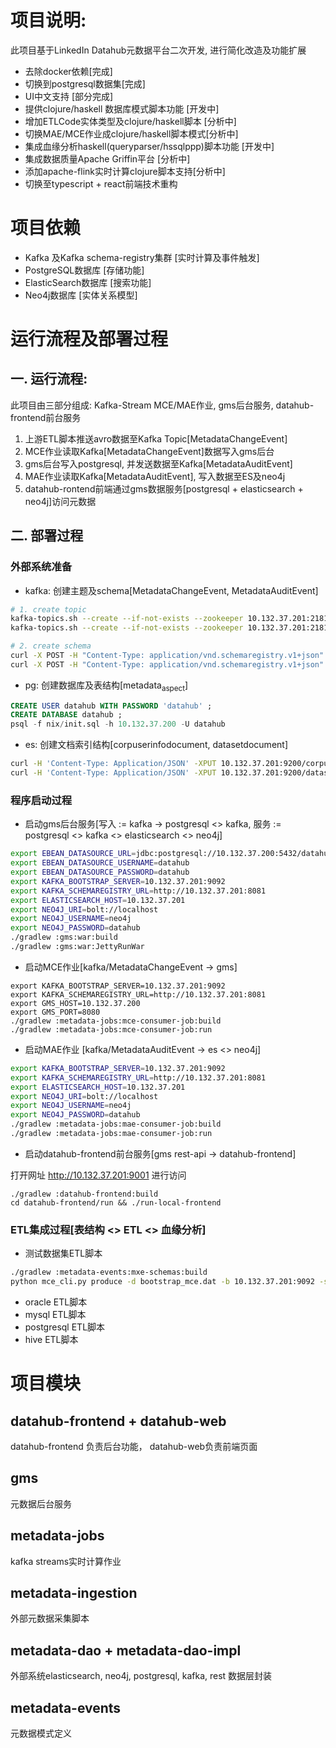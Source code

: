#+STARTUP: showall

* 项目说明:
  此项目基于LinkedIn Datahub元数据平台二次开发, 进行简化改造及功能扩展
  - 去除docker依赖[完成]
  - 切换到postgresql数据集[完成]
  - UI中文支持 [部分完成]
  - 提供clojure/haskell 数据库模式脚本功能 [开发中]
  - 增加ETLCode实体类型及clojure/haskell脚本 [分析中]
  - 切换MAE/MCE作业成clojure/haskell脚本模式[分析中]
  - 集成血缘分析haskell(queryparser/hssqlppp)脚本功能 [开发中]
  - 集成数据质量Apache Griffin平台 [分析中]
  - 添加apache-flink实时计算clojure脚本支持[分析中]
  - 切换至typescript + react前端技术重构

* 项目依赖
  - Kafka 及Kafka schema-registry集群 [实时计算及事件触发]
  - PostgreSQL数据库 [存储功能]
  - ElasticSearch数据库 [搜索功能]
  - Neo4j数据库 [实体关系模型]

* 运行流程及部署过程
** 一. 运行流程:
  此项目由三部分组成: Kafka-Stream MCE/MAE作业, gms后台服务,  datahub-frontend前台服务
  1. 上游ETL脚本推送avro数据至Kafka Topic[MetadataChangeEvent]
  2. MCE作业读取Kafka[MetadataChangeEvent]数据写入gms后台
  3. gms后台写入postgresql, 并发送数据至Kafka[MetadataAuditEvent]
  4. MAE作业读取Kafka[MetadataAuditEvent], 写入数据至ES及neo4j
  5. datahub-rontend前端通过gms数据服务[postgresql + elasticsearch + neo4j]访问元数据

** 二. 部署过程
*** 外部系统准备
  - kafka: 创建主题及schema[MetadataChangeEvent, MetadataAuditEvent]
#+BEGIN_SRC bash
  # 1. create topic
  kafka-topics.sh --create --if-not-exists --zookeeper 10.132.37.201:2181/monitor --partitions 1 --replication-factor 1 --topic MetadataChangeEvent
  kafka-topics.sh --create --if-not-exists --zookeeper 10.132.37.201:2181/monitor --partitions 1 --replication-factor 1 --topic MetadataAuditEvent

  # 2. create schema
  curl -X POST -H "Content-Type: application/vnd.schemaregistry.v1+json" --data @./nix/MetadataChangeEvent.avsc  http://10.132.37.201:8081/subjects/MetadataChangeEvent-value/versions
  curl -X POST -H "Content-Type: application/vnd.schemaregistry.v1+json" --data @./nix/MetadataAuditEvent.avsc  http://10.132.37.201:8081/subjects/MetadataAuditEvent-value/versions
#+END_SRC

  - pg: 创建数据库及表结构[metadata_aspect]
#+BEGIN_SRC sql
  CREATE USER datahub WITH PASSWORD 'datahub' ;            
  CREATE DATABASE datahub ;                                                                                                                            
  psql -f nix/init.sql -h 10.132.37.200 -U datahub 
#+END_SRC

  - es: 创建文档索引结构[corpuserinfodocument, datasetdocument]
#+BEGIN_SRC bash
  curl -H 'Content-Type: Application/JSON' -XPUT 10.132.37.201:9200/corpuserinfodocument --data @./nix/corpuser-index-config.json;
  curl -H 'Content-Type: Application/JSON' -XPUT 10.132.37.201:9200/datasetdocument --data @./nix/dataset-index-config.json
#+END_SRC

*** 程序启动过程
  - 启动gms后台服务[写入 := kafka -> postgresql <> kafka, 服务 := postgresql <> kafka <> elasticsearch <> neo4j]
#+BEGIN_SRC bash
export EBEAN_DATASOURCE_URL=jdbc:postgresql://10.132.37.200:5432/datahub
export EBEAN_DATASOURCE_USERNAME=datahub
export EBEAN_DATASOURCE_PASSWORD=datahub
export KAFKA_BOOTSTRAP_SERVER=10.132.37.201:9092
export KAFKA_SCHEMAREGISTRY_URL=http://10.132.37.201:8081
export ELASTICSEARCH_HOST=10.132.37.201
export NEO4J_URI=bolt://localhost
export NEO4J_USERNAME=neo4j
export NEO4J_PASSWORD=datahub
./gradlew :gms:war:build
./gradlew :gms:war:JettyRunWar
#+END_SRC

  - 启动MCE作业[kafka/MetadataChangeEvent -> gms]
#+BEGIN_SRC
export KAFKA_BOOTSTRAP_SERVER=10.132.37.201:9092
export KAFKA_SCHEMAREGISTRY_URL=http://10.132.37.201:8081
export GMS_HOST=10.132.37.200
export GMS_PORT=8080
./gradlew :metadata-jobs:mce-consumer-job:build
./gradlew :metadata-jobs:mce-consumer-job:run
#+END_SRC

  - 启动MAE作业 [kafka/MetadataAuditEvent -> es <> neo4j]
#+BEGIN_SRC bash
export KAFKA_BOOTSTRAP_SERVER=10.132.37.201:9092
export KAFKA_SCHEMAREGISTRY_URL=http://10.132.37.201:8081
export ELASTICSEARCH_HOST=10.132.37.201
export NEO4J_URI=bolt://localhost
export NEO4J_USERNAME=neo4j
export NEO4J_PASSWORD=datahub
./gradlew :metadata-jobs:mae-consumer-job:build
./gradlew :metadata-jobs:mae-consumer-job:run
#+END_SRC

  - 启动datahub-frontend前台服务[gms rest-api -> datahub-frontend]
  打开网址 http://10.132.37.201:9001 进行访问
#+BEGIN_SRC
./gradlew :datahub-frontend:build
cd datahub-frontend/run && ./run-local-frontend
#+END_SRC


*** ETL集成过程[表结构 <> ETL <> 血缘分析]
  - 测试数据集ETL脚本
#+BEGIN_SRC bash
./gradlew :metadata-events:mxe-schemas:build
python mce_cli.py produce -d bootstrap_mce.dat -b 10.132.37.201:9092 -s http://10.132.37.201:8081
#+END_SRC
  - oracle ETL脚本
  - mysql ETL脚本
  - postgresql ETL脚本
  - hive ETL脚本


* 项目模块
** datahub-frontend + datahub-web
datahub-frontend 负责后台功能， datahub-web负责前端页面
** gms
元数据后台服务
** metadata-jobs
kafka streams实时计算作业
** metadata-ingestion
外部元数据采集脚本
** metadata-dao + metadata-dao-impl
外部系统elasticsearch, neo4j, postgresql, kafka, rest 数据层封装
** metadata-events
元数据模式定义

